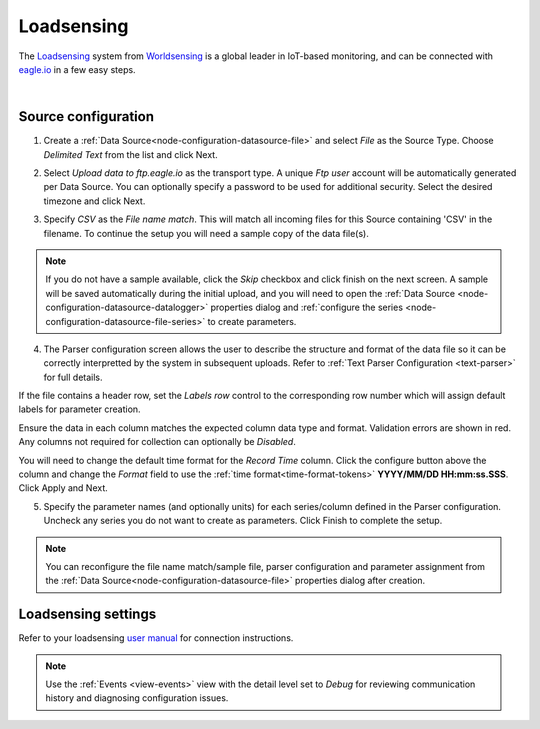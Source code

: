 .. _worldsensing-loadsensing:

Loadsensing
===========
The `Loadsensing <https://www.worldsensing.com/loadsensing/>`_ system from `Worldsensing <https://www.worldsensing.com>`_ is a global leader in IoT-based monitoring, and can be connected with `eagle.io <https://eagle.io>`_ in a few easy steps.

.. only:: not latex

    .. image:: worldsensing_logo_small.png
        :scale: 100 %

.. only:: latex

    .. image:: worldsensing_logo_small.png
        :scale: 50 %

.. only:: not latex

    .. image:: loadsensing_device.jpg
        :scale: 100 %

.. only:: latex

    .. image:: loadsensing_device.jpg
        :scale: 50 %

| 

Source configuration
--------------------

1. Create a :ref:`Data Source<node-configuration-datasource-file>` and select *File* as the Source Type. Choose *Delimited Text* from the list and click Next.

.. only:: not latex

    .. image:: loadsensing_wizard_1.jpg
        :scale: 50 %

    | 

.. only:: latex
    
    | 

    .. image:: loadsensing_wizard_1.jpg

2. Select *Upload data to ftp.eagle.io* as the transport type. A unique *Ftp user* account will be automatically generated per Data Source. You can optionally specify a password to be used for additional security. Select the desired timezone and click Next.

.. only:: not latex

    .. image:: loadsensing_wizard_2.jpg
        :scale: 50 %

    | 

.. only:: latex
    
    | 

    .. image:: loadsensing_wizard_2.jpg

3. Specify *CSV* as the *File name match*. This will match all incoming files for this Source containing 'CSV' in the filename. To continue the setup you will need a sample copy of the data file(s). 

.. only:: not latex

    .. image:: loadsensing_wizard_3.jpg
        :scale: 50 %

    | 

.. only:: latex
    
    | 

    .. image:: loadsensing_wizard_3.jpg

.. note:: 
    If you do not have a sample available, click the *Skip* checkbox and click finish on the next screen. A sample will be saved automatically during the initial upload, and you will need to open the :ref:`Data Source <node-configuration-datasource-datalogger>` properties dialog and :ref:`configure the series <node-configuration-datasource-file-series>` to create parameters.

4. The Parser configuration screen allows the user to describe the structure and format of the data file so it can be correctly interpretted by the system in subsequent uploads. Refer to :ref:`Text Parser Configuration <text-parser>` for full details.

.. only:: not latex

    .. image:: loadsensing_wizard_4a.jpg
        :scale: 50 %

    | 

.. only:: latex
    
    | 

    .. image:: loadsensing_wizard_4a.jpg

If the file contains a header row, set the *Labels row* control to the corresponding row number which will assign default labels for parameter creation.

Ensure the data in each column matches the expected column data type and format. Validation errors are shown in red. Any columns not required for collection can optionally be *Disabled*.

You will need to change the default time format for the *Record Time* column. Click the configure button above the column and change the *Format* field to use the :ref:`time format<time-format-tokens>` **YYYY/MM/DD HH:mm:ss.SSS**. Click Apply and Next.

.. only:: not latex

    .. image:: loadsensing_wizard_4b.jpg
        :scale: 50 %

    | 

.. only:: latex
    
    | 

    .. image:: loadsensing_wizard_4b.jpg

5. Specify the parameter names (and optionally units) for each series/column defined in the Parser configuration. Uncheck any series you do not want to create as parameters. Click Finish to complete the setup. 

.. only:: not latex

    .. image:: loadsensing_wizard_5.jpg
        :scale: 50 %

    | 

.. only:: latex
    
    | 

    .. image:: loadsensing_wizard_5.jpg

.. note:: 
    You can reconfigure the file name match/sample file, parser configuration and parameter assignment from the :ref:`Data Source<node-configuration-datasource-file>` properties dialog after creation.

.. only:: not latex

    |

Loadsensing settings
--------------------
Refer to your loadsensing `user manual <http://www.loadsensing.com>`_ for connection instructions.


.. note:: 
    Use the :ref:`Events <view-events>` view with the detail level set to *Debug* for reviewing communication history and diagnosing configuration issues.

